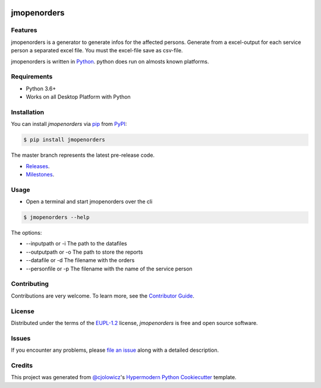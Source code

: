  .. Copyright (c) 2019-2020 Jürgen Mülbert. All rights reserved.

 .. Licensed under the EUPL, Version 1.2 or – as soon they
    will be approved by the European Commission - subsequent
    versions of the EUPL (the "Licence");
    You may not use this work except in compliance with the
    Licence.

 .. You may obtain a copy of the Licence at:
    https://joinup.ec.europa.eu/page/eupl-text-11-12

 .. Unless required by applicable law or agreed to in
    writing, software distributed under the Licence is
    distributed on an "AS IS" basis,
    WITHOUT WARRANTIES OR CONDITIONS OF ANY KIND, either
    express or implied.
    See the Licence for the specific language governing
    permissions and limitations under the Licence.

 .. Lizenziert unter der EUPL, Version 1.2 oder - sobald
    diese von der Europäischen Kommission genehmigt wurden -
    Folgeversionen der EUPL ("Lizenz");
    Sie dürfen dieses Werk ausschließlich gemäß
    dieser Lizenz nutzen.

 .. Eine Kopie der Lizenz finden Sie hier:
    https://joinup.ec.europa.eu/page/eupl-text-11-12

 .. Sofern nicht durch anwendbare Rechtsvorschriften
    gefordert oder in schriftlicher Form vereinbart, wird
    die unter der Lizenz verbreitete Software "so wie sie
    ist", OHNE JEGLICHE GEWÄHRLEISTUNG ODER BEDINGUNGEN -
    ausdrücklich oder stillschweigend - verbreitet.
    Die sprachspezifischen Genehmigungen und Beschränkungen
    unter der Lizenz sind dem Lizenztext zu entnehmen.

jmopenorders
============


 |Release| |PyPI| |Read the Docs| |Code Helpers| |License|

Features
--------

jmopenorders is a generator to generate infos for the affected persons.
Generate from a excel-output for each service person a separated excel file. You must the excel-file save as csv-file.

jmopenorders is written in `Python`_.
python does run on almosts known platforms.

Requirements
------------

* Python 3.6+
* Works on all Desktop Platform with Python

Installation
------------

You can install *jmopenorders* via pip_ from `PyPI`_:

.. code-block:: bash

   $ pip install jmopenorders


The master branch represents the latest pre-release code.

-   `Releases`_.

-   `Milestones`_.



Usage
-----

* Open a terminal and start jmopenorders over the cli

.. code-block:: bash

   $ jmopenorders --help

The options:

* --inputpath or -i     The path to the datafiles
* --outputpath or -o    The path to store the reports
* --datafile or -d      The filename with the orders
* --personfile or -p    The filename with the name of the service person


Contributing
------------

Contributions are very welcome.
To learn more, see the `Contributor Guide`_.


License
-------

Distributed under the terms of the EUPL-1.2_ license,
*jmopenorders* is free and open source software.


Issues
------

If you encounter any problems,
please `file an issue`_ along with a detailed description.


Credits
-------

This project was generated from `@cjolowicz`_'s `Hypermodern Python Cookiecutter`_ template.


.. _@cjolowicz: https://github.com/cjolowicz
.. _Cookiecutter: https://github.com/audreyr/cookiecutter
.. _EUPL-1.2: http://opensource.org/licenses/EUPL-1.2
.. _Python: https://www.python.org
.. _PyPI: https://pypi.org/
.. _Hypermodern Python Cookiecutter: https://github.com/cjolowicz/cookiecutter-hypermodern-python
.. _file an issue: https://github.com/jmuelbert/jmopenorders/issues
.. _pip: https://pip.pypa.io/
.. github-only
.. _Contributor Guide: CONTRIBUTING.rst
.. _Releases: https://github.com/jmuelbert/jmopenorders/releases
.. _Milestones: https://github.com/jmuelbert/jmopenorders/milestones

.. |Release| image:: https://github.com/jmuelbert/jmopenorders/workflows/Release/badge.svg
   :target: https://github.com/jmuelbert/jmopenorders/actions?workflow=Release
   :alt: Release

.. |PyPI| image:: https://img.shields.io/pypi/v/jmopenorders.svg
   :target: https://pypi.org/project/jmopenorders/
   :alt: PyPI

.. |Read the Docs| image:: https://readthedocs.org/projects/jmopenorders/badge/
   :target: https://jmopenorders.readthedocs.io/
   :alt: Read the Docs

.. |Code Helpers| image:: https://www.codetriage.com/jmuelbert/jmopenorders/badges/users.svg
   :target: https://www.codetriage.com/jmuelbert/jmopenorders
   :alt: codetriage

.. |License| image:: https://img.shields.io/pypi/l/jmopenorders
   :target: LICENSE.rst
   :alt: Project License
